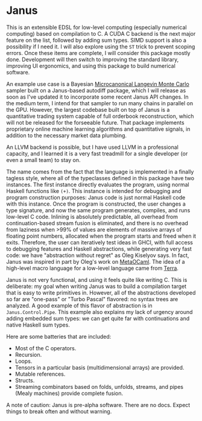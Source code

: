* Janus

This is an extensible EDSL for low-level computing (especially numerical computing) based on compilation to C.
A CUDA C backend is the next major feature on the list, followed by adding sum types.
SIMD support is also a possibility if I need it.
I will also explore using the =ST= trick to prevent scoping errors.
Once these items are complete, I will consider this package mostly done.
Development will then switch to improving the standard library, improving UI ergonomics, and using this package to build numerical software.

An example use case is a Bayesian [[https://arxiv.org/abs/2303.18221][Microcanonical Langevin Monte Carlo]] sampler built on a Janus-based autodiff package, which I will release as soon as I've updated it to incorporate some recent Janus API changes.
In the medium term, I intend for that sampler to run many chains in parallel on the GPU.
However, the largest codebase built on top of Janus is a quantitative trading system capable of full orderbook reconstruction, which will not be released for the forseeable future.
That package implements proprietary online machine learning algorithms and quantitative signals, in addition to the necessary market data plumbing.

An LLVM backend is possible, but I have used LLVM in a professional capacity, and I learned it is a very fast treadmill for a single developer (or even a small team) to stay on.

The name comes from the fact that the language is implemented in a finally tagless style, where all of the typeclasses defined in this package have two instances.
The first instance directly evaluates the program, using normal Haskell functions like =(+)=.
This instance is intended for debugging and program construction purposes: Janus code is just normal Haskell code with this instance.
Once the program is constructed, the user changes a type signature, and now the same program generates, compiles, and runs low-level C code.
Inlining is absolutely predictable, all overhead from continuation-based stream fusion is eliminated, and there is no overhead from laziness when >99% of values are elements of massive arrays of floating point numbers, allocated when the program starts and freed when it exits.
Therefore, the user can iteratively test ideas in GHCI, with full access to debugging features and Haskell abstractions, while generating very fast code: we have "abstraction without regret" as Oleg Kiselyov says.
In fact, Janus was inspired in part by Oleg's work on [[https://www.okmij.org/ftp/ML/MetaOCaml.html][MetaOCaml]].
The idea of a high-level macro language for a low-level language came from [[https://terralang.org/][Terra]].

Janus is not very functional, and using it feels quite like writing C.
This is deliberate: my goal when writing Janus was to build a compilation target that is easy to write primitives in.
However, all of the abstractions developed so far are "one-pass" or "Turbo Pascal" flavored: no syntax trees are analyzed.
A good example of this flavor of abstraction is in =Janus.Control.Pipe=.
This example also explains my lack of urgency around adding embedded sum types: we can get quite far with continuations and native Haskell sum types.

Here are some batteries that are included:
- Most of the C operators.
- Recursion.
- Loops.
- Tensors in a particular basis (multidimensional arrays) are provided.
- Mutable references.
- Structs.
- Streaming combinators based on folds, unfolds, streams, and pipes (Mealy machines) provide complete fusion.

A note of caution: Janus is pre-alpha software.
There are no docs.
Expect things to break often and without warning.
